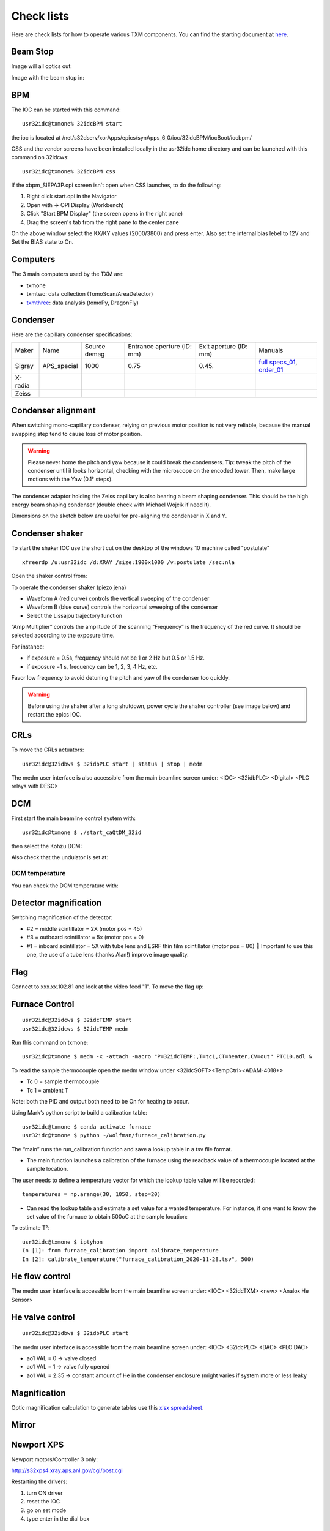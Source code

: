 Check lists
===========

Here are check lists for how to operate various TXM components. You can find the starting document at `here <https://anl.box.com/s/fzz3a0z0cfk06wagb45ccbk2brfu8qrj>`_.

Beam Stop
---------

Image will all optics out:

.. image:: ../img/txm_all_out.png
   :width: 400px
   :align: center
   :alt: project

Image with the beam stop in:

.. image:: ../img/txm_beam_stop.png
   :width: 400px
   :align: center
   :alt: project


BPM
---

The IOC can be started with this command::

    usr32idc@txmone% 32idcBPM start

the ioc is located at /net/s32dserv/xorApps/epics/synApps_6_0/ioc/32idcBPM/iocBoot/iocbpm/

CSS and the vendor screens have been installed locally in the usr32idc home directory and can be launched with this command on 32idcws::

    usr32idc@txmone% 32idcBPM css

If the xbpm_SIEPA3P.opi screen isn't open when CSS launches, to do the following:

1. Right click start.opi in the Navigator
2. Open with -> OPI Display (Workbench)
3. Click "Start BPM Display" (the screen opens in the right pane)
4. Drag the screen's tab from the right pane to the center pane

.. image:: ../img/bpm_01.png
   :width: 400px
   :align: center
   :alt: project

On the above window select the KX/KY values (2000/3800) and press enter. Also set the internal bias lebel to 12V and Set the BIAS state to On.


Computers
---------


The 3 main computers used by the TXM are:

- txmone 
- txmtwo: data collection (TomoScan/AreaDetector)
- `txmthree <https://anl.box.com/s/juc23klfd676smulsjj39xuxhd4dz354>`_: data analysis (tomoPy, DragonFly)


Condenser
---------

Here are the capillary condenser specifications:

+-----------+--------------+-------------------+----------------------------+--------------------------+--------------------------------+
| Maker     | Name         |   Source demag    | Entrance aperture (ID: mm) |   Exit aperture (ID: mm) |        Manuals                 |
+-----------+--------------+-------------------+----------------------------+--------------------------+--------------------------------+
| Sigray    | APS_special  |      1000         |             0.75           |         0.45.            | `full specs_01`_, `order_01`_  |
+-----------+--------------+-------------------+----------------------------+--------------------------+--------------------------------+
| X-radia   |              |                   |                            |                          |                                |
+-----------+--------------+-------------------+----------------------------+--------------------------+--------------------------------+
| Zeiss     |              |                   |                            |                          |                                |
+-----------+--------------+-------------------+----------------------------+--------------------------+--------------------------------+


.. _full specs_01: https://anl.box.com/s/soj1mas0tqf8thu4fkl4jcjiqvno6ugf
.. _order_01: https://apps.inside.anl.gov/paris/req.jsp?reqNbr=F8-017035


Condenser alignment
-------------------

When switching mono-capillary condenser, relying on previous motor position is not very reliable, because the manual swapping step tend to cause loss of motor position. 


.. warning:: Please never home the pitch and yaw because it could break the condensers. Tip: tweak the pitch of the condenser until it looks horizontal, checking with the microscope on the encoded tower. Then, make large motions with the Yaw (0.1° steps).

The condenser adaptor holding the Zeiss capillary is also bearing a beam shaping condenser. This should be the high energy beam shaping condenser (double check with Michael Wojcik if need it).

Dimensions on the sketch below are useful for pre-aligning the condenser in X and Y.


.. image:: ../img/Condenser_01.png
   :width: 400px
   :align: center
   :alt: project

.. image:: ../img/Condenser_02.png
   :width: 400px
   :align: center
   :alt: project


Condenser shaker
----------------

To start the shaker IOC use the short cut on the desktop of the windows 10 machine called "postulate"

::

   xfreerdp /u:usr32idc /d:XRAY /size:1900x1000 /v:postulate /sec:nla

Open the shaker control from:

.. image:: ../img/measCompShaker_01.png
   :width: 400px
   :align: center
   :alt: project

.. image:: ../img/measCompShaker_02.png
   :width: 400px
   :align: center
   :alt: project

To operate the condenser shaker (piezo jena)

- Waveform A (red curve) controls the vertical sweeping of the condenser
- Waveform B (blue curve) controls the horizontal sweeping of the condenser
- Select the Lissajou trajectory function

“Amp Multiplier” controls the amplitude of the scanning
“Frequency” is the frequency of the red curve. It should be selected according to the exposure time. 

For instance:

- if exposure = 0.5s, frequency should not be 1 or 2 Hz but 0.5 or 1.5 Hz.
- if exposure =1 s, frequency can be 1, 2, 3, 4 Hz, etc.

Favor low frequency to avoid detuning the pitch and yaw of the condenser too quickly.

.. image:: ../img/measCompShaker_03.png
   :width: 400px
   :align: center
   :alt: project

.. warning:: Before using the shaker after a long shutdown, power cycle the shaker controller (see image below) and restart the epics IOC.



.. image:: ../img/measCompShaker_04.png
   :width: 400px
   :align: center
   :alt: project


CRLs
----

To move the CRLs actuators::

    usr32idc@32idbws $ 32idbPLC start | status | stop | medm

The medm user interface is also accessible from the main beamline screen under: <IOC> <32idbPLC> <Digital> <PLC relays with DESC>

.. image:: ../img/plcRelay_top_1.png
   :width: 400px
   :align: center
   :alt: project

.. image:: ../img/plcRelay_top_2.png
   :width: 400px
   :align: center
   :alt: project

.. image:: ../img/plcRelay_top_3.png
   :width: 400px
   :align: center
   :alt: project


DCM
---

First start the main beamline control system with::

    usr32idc@txmone $ ./start_caQtDM_32id

.. image:: ../img/epics_main.png
   :width: 500px
   :align: center
   :alt: project

then select the Kohzu DCM:

.. image:: ../img/dcm.png
   :width: 400px
   :align: center
   :alt: project

Also check that the undulator is set at:

.. image:: ../img/undulator.png
   :width: 200px
   :align: center
   :alt: project


DCM temperature
~~~~~~~~~~~~~~~

You can check the DCM temperature with:

.. image:: ../img/dcm_01.png
   :width: 400px
   :align: center
   :alt: project

.. image:: ../img/dcm_02.png
   :width: 200px
   :align: center
   :alt: project


Detector magnification
----------------------

Switching magnification of the detector:

- #2 = middle scintillator = 2X (motor pos = 45)
- #3 = outboard scintillator = 5x (motor pos = 0)
- #1 = inboard scintillator = 5X with tube lens and ESRF thin film scintillator (motor pos = 80)  Important to use this one, the use of a tube lens (thanks Alan!) improve image quality.


Flag
----

Connect to xxx.xx.102.81 and look at the video feed "1". To move the flag up:

.. image:: ../img/khozu_info_1.png
   :width: 200px
   :align: center
   :alt: project

.. image:: ../img/khozu_info_2.png
   :width: 200px
   :align: center
   :alt: project


Furnace Control
---------------

::

    usr32idc@32idcws $ 32idcTEMP start
    usr32idc@32idcws $ 32idcTEMP medm

Run this command on txmone::

    usr32idc@txmone $ medm -x -attach -macro "P=32idcTEMP:,T=tc1,CT=heater,CV=out" PTC10.adl &

To read the sample thermocouple open the medm window under <32idcSOFT><TempCtrl><ADAM-4018+>

- Tc 0 = sample thermocouple
- Tc 1 = ambient T

Note: both the PID and output both need to be On for heating to occur.


.. image:: ../img/PTC10.png
   :width: 800px
   :align: center
   :alt: project

Using Mark’s python script to build a calibration table::

    usr32idc@txmone $ canda activate furnace
    usr32idc@txmone $ python ~/wolfman/furnace_calibration.py

The “main” runs the run_calibration function and save a lookup table in a tsv file format.

- The main function launches a calibration of the furnace using the readback value of a thermocouple located at the sample location.

The user needs to define a temperature vector for which the lookup table value will be recorded::

   temperatures = np.arange(30, 1050, step=20)

- Can read the lookup table and estimate a set value for a wanted temperature. For instance, if one want to know the set value of the furnace to obtain 500oC at the sample location:

To estimate T°::

    usr32idc@txmone $ iptyhon
    In [1]: from furnace_calibration import calibrate_temperature
    In [2]: calibrate_temperature("furnace_calibration_2020-11-28.tsv", 500)

He flow control
---------------

The medm user interface is accessible from the main beamline screen under: <IOC> <32idcTXM> <new> <Analox He Sensor>

.. image:: ../img/he_sensor_01.png
   :width: 400px
   :align: center
   :alt: project

.. image:: ../img/he_sensor_02.png
   :width: 400px
   :align: center
   :alt: project

.. image:: ../img/he_sensor_03.png
   :width: 400px
   :align: center
   :alt: project


He valve control
----------------

::

    usr32idc@32idbws $ 32idbPLC start

The medm user interface is accessible from the main beamline screen under: <IOC> <32idcPLC> <DAC> <PLC DAC>

.. image:: ../img/ioc_list.png
   :width: 400px
   :align: center
   :alt: project

.. image:: ../img/plc_ui.png
   :width: 400px
   :align: center
   :alt: project

.. image:: ../img/plc_dac.png
   :width: 400px
   :align: center
   :alt: project

- ao1 VAL = 0 -> valve closed
- ao1 VAL = 1 -> valve fully opened
- ao1 VAL = 2.35 -> constant amount of He in the condenser enclosure (might varies if system more or less leaky


Magnification
-------------

Optic magnification calculation to generate tables use this `xlsx spreadsheet <https://anl.box.com/s/ayqcs8zaeozijwkv6z4thl03j94ipmci>`_.

.. image:: ../img/Optics.png
   :width: 800px
   :align: center
   :alt: project


Mirror
------

.. image:: ../img/mirror.png
   :width: 400px
   :align: center
   :alt: project

.. image:: ../img/mirror_energy.png
   :width: 400px
   :align: center
   :alt: project


Newport XPS
-----------

Newport motors/Controller 3 only:

http://s32xps4.xray.aps.anl.gov/cgi/post.cgi

Restarting the drivers:

1) turn ON driver
2) reset the IOC
3) go on set mode
4) type enter in the dial box


Phase Ring
----------

To move the phase ring you need to start the Micronix Piezo stages controller IOC::

    usr32idc@txmone $ 32idcSOFT start | status | stop | medm

medm start the standard EPICS ioc medm. To get the UI to control the Micronix stages.

then

Low Z Siemens star with phase ring out:

.. image:: ../img/phase_ring_out.png
   :width: 400px
   :align: center
   :alt: project

Low Z Siemens star with phase ring in:

.. image:: ../img/phase_ring_in.png
   :width: 400px
   :align: center
   :alt: project   


PID control
-----------

The BPM PID control parametes are accessible from: 

Horizontal:

.. image:: ../img/PID_controls_horizontal.png
   :width: 200px
   :align: center
   :alt: project

Vertical:

.. image:: ../img/PID_controls_vertical.png
   :width: 200px
   :align: center
   :alt: project


Point Gray camera
-----------------

This is the main TXM detector, to start, stop, medm use::

    usr32idc@txmone $ 32idcPG1 start | status | stop | medm


to change lens:

.. image:: ../img/visible_light_objective.png
   :width: 200px
   :align: center
   :alt: project


Python scripts
--------------

Control script location is::

    usr32idc@txmone $ cd ~/TXM_control/pg/

**In_Out_positions**::

    usr32idc@txmone $ cd ~/TXM_control/pg/
    usr32idc@txmone $ ls In_Out_positions.py

To run this script use the “All_in” and “All_out” in the main TXM user interface

.. image:: ../img/In_Out_positions.png
   :width: 400px
   :align: center
   :alt: project

It allows to automate the motion of several TXM stages when the operator wants to switch to a large view (direct beam -> “All_out”) and TXM view (diffuser, CRLs, pinhole, beamstop, ZP and condenser in -> “All_in”).
The python script contains the IN and OUT positions of the stages and also readjusts other parameters like the readback values for the closed loop between the DCM and the BPM, camera settings (exposure time, flipping the image).

Challenge: checking the BPM readback value with and without the CRLs IN and write down the values in “In_Out_positions.py”, in the functions “All_In()”  and “ All_Out” . These readback values change with the energy unfortunately, it is especially true when using the Silicon BPM rather than the Diamond BPM.


**XANES and energy changes**::

    usr32idc@txmone $ /local/usr32idc/backup/TXM/run/energy_scan.py
    usr32idc@txmone $ /local/usr32idc/backup/TXM/run/move_energy.py


Queensgate
----------

.. image:: ../img/queensgate_00.png
   :width: 200px
   :align: center
   :alt: project

.. image:: ../img/queensgate_01.png
   :width: 200px
   :align: center
   :alt: project

.. image:: ../img/queensgate_02.png
   :width: 400px
   :align: center
   :alt: project


Rotary stage
------------

Tuning the rotary stage to get perfect 90° alignment:

After homing the motor, the dial position should be = 0
Dial at 139.74° should be set to 90°

We use an Aerotech Ensemble:

.. image:: ../img/aerotech_label.png
   :width: 400px
   :align: center
   :alt: project

Scintillator 
------------

Focus scintillator tilts are adjustable using the 

::

   usr32idc@txmone $ ./start_caQtDM_32id

then select:

.. image:: ../img/new_focus_01.png
   :width: 400px
   :align: center
   :alt: project

.. image:: ../img/new_focus_02.png
   :width: 400px
   :align: center
   :alt: project

.. image:: ../img/new_focus_03.png
   :width: 100px
   :align: center
   :alt: project

the focus (adjustment along Z) is controlled with a new port stage accessible from an EPICS IOC running on windows 10 machine called "sec32lt04". To start the IOC

::

  [usr32idc@txmtwo]$ xfreerdp /u:usr32idc /size:1900x1000 /v:sec32lt04 /sec:nla

or::

  [usr32idc@txmtwo]$ ~/remote_sec32lt04

then run:

.. image:: ../img/focus_01.png
   :width: 100px
   :align: center
   :alt: project

The focus motor control is accessible from the main txm user interface.


Siemens Star
------------

using the 40 nm Zone Plate:

.. image:: ../img/siemens_star_40nmFZP.png
   :width: 400px
   :align: center
   :alt: project

using the 50 nm Zone Plate:

.. image:: ../img/siemens_star_50nmFZP.png
   :width: 400px
   :align: center
   :alt: project

using the 16 nm Zone Plate:

.. image:: ../img/siemens_star_16nmFZP.png
   :width: 400px
   :align: center
   :alt: project

zone plate selfy using the 16 nm Zone Plate:

.. image:: ../img/zp_selfie_16nmFZP.png
   :width: 400px
   :align: center
   :alt: project

TomoScan
--------

To start the tomoScan ioc::

   usertxm@txmtwo $ start_ioc.sh

.. image:: ../img/tomoscan_01.png
   :width: 500px
   :align: center
   :alt: project


User Interface
--------------

To start the TXM user interface::

    usertxm@txmtwo $ start_txm

.. image:: ../img/start_txm.png
   :width: 500px
   :align: center
   :alt: project


XY stages
---------

To move the air bearing XY stages::

    usr32idc@32idcws $ 32idbPLC start

The medm user interface is accessible from the main beamline screen under: <IOC> <32idbPLC> <Digital> < Granite air valves (caQtDM only)>

X and Y can’t be actuated with “Stage High-Pressure” ON.

.. image:: ../img/graniteAirValves_1.png
   :width: 400px
   :align: center
   :alt: project


.. image:: ../img/graniteAirValves_2.png
   :width: 400px
   :align: center
   :alt: project


.. image:: ../img/graniteAirValves_3.png
   :width: 400px
   :align: center
   :alt: project


Web Cam
-------

webcams are accessible from::

    32-ID-B: xxx.xx.102.71
    32-ID-B: xxx.xx.102.89
    32-ID-C: xxx.xx.102.90
    32-ID-C: xxx.xx.102.88
